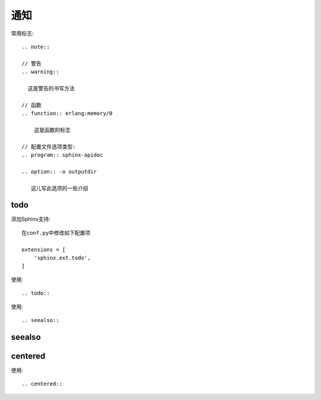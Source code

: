通知
###########

常用标志::

    .. note::

    // 警告
    .. warning::

      这是警告的书写方法

    // 函数
    .. function:: erlang:memory/0

        这是函数的标志

    // 配置文件选项类型:
    .. program:: sphinx-apidoc

    .. option:: -o outputdir

       这儿写此选项的一些介绍

todo
====

添加Sphinx支持::

    在conf.py中修改如下配置项

    extensions = [
        'sphinx.ext.todo',
    ]


使用::

    .. todo::


.. todo::

   todo 1

   todo 2

   todo 3



使用::

    .. seealso::

seealso
=======

.. seealso::

   Module :py:mod:`zipfile`
      Documentation of the :py:mod:`zipfile` standard module.

   `GNU tar manual, Basic Tar Format <http://link>`_
      Documentation for tar archive files, including GNU tar extensions.

centered
========

使用::

    .. centered::


.. centered:: LICENSE AGREEMENT






